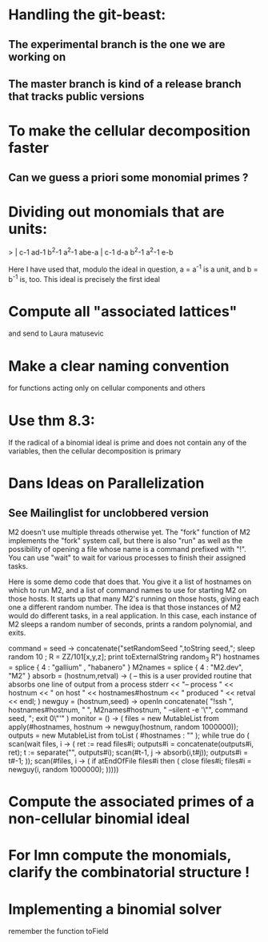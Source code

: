 * Handling the git-beast:
** The experimental branch is the one we are working on
** The master branch is kind of a release branch that tracks public versions
* To make the cellular decomposition faster
** Can we guess a priori some monomial primes ?
* Dividing out monomials that are units:
  > | c-1 ad-1 b^2-1 a^2-1 abe-a |
    c-1  d-a b^2-1 a^2-1  e-b

Here I have used that, modulo the ideal in question, a = a^{-1} 
is a unit, and b = b^{-1} is, too.  This ideal is precisely the 
first ideal
* Compute all "associated lattices"
and send to Laura matusevic
* Make a clear naming convention
for functions acting only on cellular components and others
* Use thm 8.3:
If the radical of a binomial ideal is prime and does not contain any
of the variables, then the cellular decomposition is primary
* Dans Ideas on Parallelization
** See Mailinglist for unclobbered version
M2 doesn't use multiple threads otherwise yet.  The "fork" function of
M2
implements the "fork" system call, but there is also "run" as well as
the
possibility of opening a file whose name is a command prefixed with
"!".  You
can use "wait" to wait for various processes to finish their assigned
tasks.

Here is some demo code that does that.  You give it a list of
hostnames on
which to run M2, and a list of command names to use for starting M2 on
those
hosts.  It starts up that many M2's running on those hosts, giving
each one a
different random number.  The idea is that those instances of M2 would
do
different tasks, in a real application.  In this case, each instance
of M2
sleeps a random number of seconds, prints a random polynomial, and
exits.

command = seed -> concatenate("setRandomSeed ",toString seed,"; sleep
random 10 ; R = ZZ/101[x,y,z]; print toExternalString random_3 R")
hostnames = splice { 4 : "gallium" , "habanero" }
M2names   = splice { 4 : "M2.dev",   "M2" }
absorb = (hostnum,retval) -> (
     -- this is a user provided routine that absorbs one line of
     output from a process
     stderr << "-- process " << hostnum << " on host " <<
     hostnames#hostnum << " produced " << retval << endl;
     )
newguy = (hostnum,seed) -> openIn concatenate( "!ssh ",
hostnames#hostnum, " ", M2names#hostnum, " --silent -e '\"", command
seed, "; exit 0\"'" )
monitor = () -> (
     files = new MutableList from apply(#hostnames, hostnum ->
     newguy(hostnum, random 1000000));
     outputs = new MutableList from toList ( #hostnames : "" );
     while true do (
       scan(wait files, i -> (
           ret := read files#i;
	       outputs#i = concatenate(outputs#i, ret);
	           t := separate("\n", outputs#i);
		   scan(#t-1, j -> absorb(i,t#j));
		   outputs#i = t#-1;
		   ));
		   scan(#files, i -> (
		   if atEndOfFile files#i then (
		   close files#i;
		   files#i = newguy(i, random
		   1000000);
		   )))))
* Compute the associated primes of a non-cellular binomial ideal
* For Imn compute the monomials, clarify the combinatorial structure !
* Implementing a binomial solver
remember the function toField
